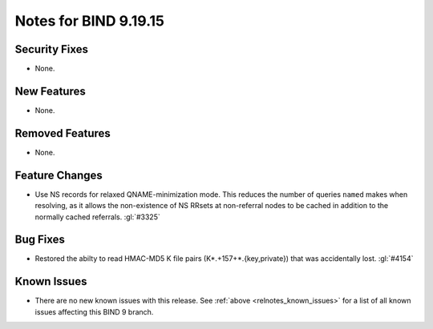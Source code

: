 .. Copyright (C) Internet Systems Consortium, Inc. ("ISC")
..
.. SPDX-License-Identifier: MPL-2.0
..
.. This Source Code Form is subject to the terms of the Mozilla Public
.. License, v. 2.0.  If a copy of the MPL was not distributed with this
.. file, you can obtain one at https://mozilla.org/MPL/2.0/.
..
.. See the COPYRIGHT file distributed with this work for additional
.. information regarding copyright ownership.

Notes for BIND 9.19.15
----------------------

Security Fixes
~~~~~~~~~~~~~~

- None.

New Features
~~~~~~~~~~~~

- None.

Removed Features
~~~~~~~~~~~~~~~~

- None.

Feature Changes
~~~~~~~~~~~~~~~

- Use NS records for relaxed QNAME-minimization mode.  This reduces the
  number of queries ``named`` makes when resolving, as it allows the
  non-existence of NS RRsets at non-referral nodes to be cached in
  addition to the normally cached referrals. :gl:`#3325`

Bug Fixes
~~~~~~~~~

- Restored the abilty to read HMAC-MD5 K file pairs (K*.+157+*.{key,private})
  that was accidentally lost. :gl:`#4154`

Known Issues
~~~~~~~~~~~~

- There are no new known issues with this release. See :ref:`above
  <relnotes_known_issues>` for a list of all known issues affecting this
  BIND 9 branch.
